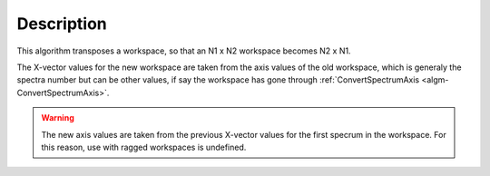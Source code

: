 .. algorithm::

.. summary::

.. alias::

.. properties::

Description
-----------

This algorithm transposes a workspace, so that an N1 x N2 workspace
becomes N2 x N1.

The X-vector values for the new workspace are taken from the axis values
of the old workspace, which is generaly the spectra number but can be
other values, if say the workspace has gone through
:ref:`ConvertSpectrumAxis <algm-ConvertSpectrumAxis>`.

.. warning::

    The new axis values are taken from the previous X-vector values for the
    first specrum in the workspace. For this reason, use with ragged
    workspaces is undefined.

.. categories::
